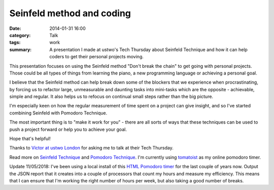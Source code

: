 Seinfeld method and coding
##########################

:date: 2014-01-31 16:00
:category: Talk
:tags: work
:summary: A presentation I made at ustwo's Tech Thursday about Seinfeld
          Technique and how it can help coders to get their personal projects
          moving.


This presentation focuses on using the Seinfeld method "Don't break the chain"
to get going with personal projects. Those could be all types of things from
learning the piano, a new programming language or achieving a personal goal.

I believe that the Seinfeld method can help break down some of the blockers
that we experience when procrastinating, by forcing us to refactor large,
unmeasurable and daunting tasks into mini-tasks which are the opposite -
achievable, simple and regular. It also helps us to refocus on continual small
steps rather than the big picture.

.. raw:: html

    <br>
    <script async class="speakerdeck-embed" data-id="bdabe0106c8c013162a91ed72f379050" data-ratio="1.77777777777778" src="//speakerdeck.com/assets/embed.js"></script>
    <br>

I'm especially keen on how the regular measurement of time spent on a project
can give insight, and so I've started combining Seinfeld with Pomodoro
Technique.

The most important thing is to "make it work for you" - there are all sorts of
ways that these techniques can be used to push a project forward or help you to
achieve your goal.

Hope that's helpful!

Thanks to `Victor at ustwo London <https://www.ustwo.com/>`_ for asking me to talk
at their Tech Thursday.

Read more on `Seinfeld Technique
<https://lifehacker.com/281626/jerry-seinfelds-productivity-secret>`_ and
`Pomodoro Technique <https://en.wikipedia.org/wiki/Pomodoro_Technique>`_. I'm
currently using `tomatoist <http://tomatoi.st/>`_ as my online pomodoro timer.

Update 11/05/2018: I've been using a local install of this `HTML Pomodoro timer
<https://github.com/bastibe/pomodoro-timer>`_ for the last couple of years now.
Output the JSON report that it creates into a couple of processors that count
my hours and measure my efficiency. This means that I can ensure that I'm
working the right number of hours per week, but also taking a good number of
breaks.
